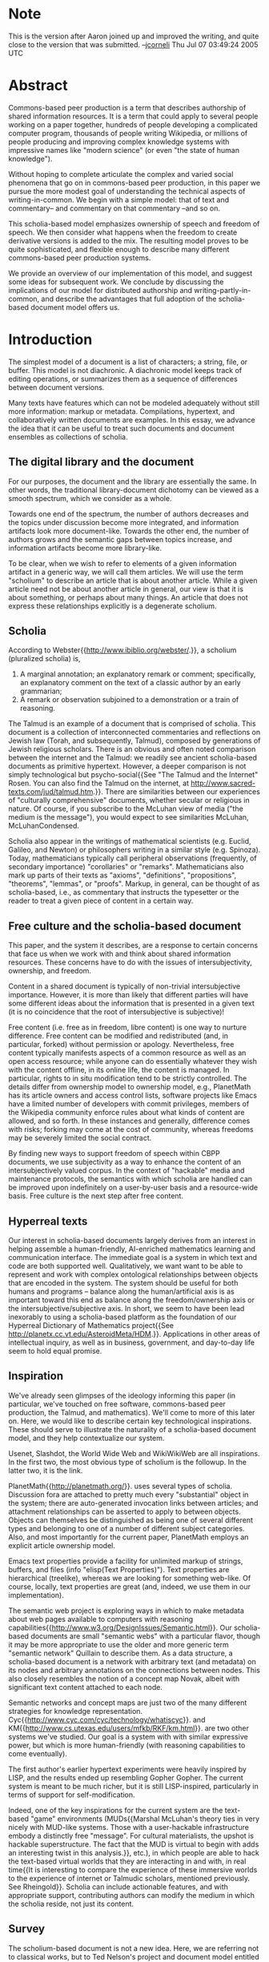 #+STARTUP: showeverything logdone
#+options: num:nil

* Note

This is the version after Aaron joined up and improved the writing,
and quite close to the version that was submitted.
--[[file:jcorneli.org][jcorneli]] Thu Jul 07 03:49:24 2005 UTC

* Abstract

Commons-based peer production is a term that describes authorship of shared
information resources. It is a term that could apply to several people working
on a paper together, hundreds of people developing a complicated computer
program, thousands of people writing Wikipedia, or millions of people producing
and improving complex knowledge systems with impressive names like "modern
science" (or even "the state of human knowledge").

Without hoping to complete articulate the complex and varied social phenomena
that go on in commons-based peer production, in this paper we pursue the more
modest goal of understanding the technical aspects of writing-in-common. We
begin with a simple model: that of text and commentary-- and commentary on that
commentary --and so on.

This scholia-based model emphasizes ownership of speech and freedom of speech.
We then consider what happens when the freedom to create derivative versions is
added to the mix.  The resulting model proves to be quite sophisticated, and
flexible enough to describe many different commons-based peer production
systems.

We provide an overview of our implementation of this model, and suggest some
ideas for subsequent work.  We conclude by discussing the implications of our
model for distributed authorship and writing-partly-in-common, and describe the
advantages that full adoption of the scholia-based document model offers us.



* Introduction

The simplest model of a document is a list of characters; a string,
file, or buffer.  This model is not diachronic.  A diachronic model
keeps track of editing operations, or summarizes them as a sequence of
differences between document versions.

Many texts have features which can not be modeled adequately without
still more information: markup or metadata.  Compilations,
hypertext, and collaboratively written documents are examples.  In
this essay, we advance the idea that it can be useful to treat such
documents and document ensembles as collections of scholia.


** The digital library and the document

For our purposes, the document and the library are essentially the
same.  In other words, the traditional library-document dichotomy can
be viewed as a smooth spectrum, which we consider as a whole.

Towards one end of the spectrum, the number of authors decreases and
the topics under discussion become more integrated, and information
artifacts look more document-like.  Towards the other end, the number
of authors grows and the semantic gaps between topics increase, and
information artifacts become more library-like.  

To be clear, when we wish to refer to elements of a given information
artifact in a generic way, we will call them articles.  We will
use the term "scholium" to describe an article that is about another
article.  While a given article need not be about another article in
general, our view is that it is about something, or perhaps
about many things.  An article that does not express these
relationships explicitly is a degenerate scholium.

** Scholia

According to
Webster{{http://www.ibiblio.org/webster/.}},
a scholium (pluralized scholia) is,

 1. A marginal annotation; an explanatory remark or comment;
  specifically, an explanatory comment on the text of a classic
  author by an early grammarian;
 1. A remark or observation subjoined to a demonstration or a
  train of reasoning.


The Talmud is an example of a document that is comprised of
scholia.  This document is a collection of interconnected
commentaries and reflections on Jewish law (Torah, and
subsequently, Talmud), composed by generations of Jewish
religious scholars.  There is an obvious and often noted
comparison between the internet and the Talmud: we readily see
ancient scholia-based documents as primitive hypertext.  However,
a deeper comparison is not simply technological but
psycho-social{{See "The Talmud and the Internet" Rosen.  You
can also find the Talmud on the internet, at
http://www.sacred-texts.com/jud/talmud.htm.}}.  There are
similarities between our experiences of "culturally
comprehensive" documents, whether secular or religious in
nature.  Of course, if you subscribe to the McLuhan view of
media ("the medium is the message"), you would expect to see
similarities McLuhan, McLuhanCondensed.

Scholia also appear in the writings of mathematical scientists
(e.g. Euclid, Galileo, and Newton) or philosophers writing in a
similar style (e.g. Spinoza).  Today, mathematicians typically call
peripheral observations (frequently, of secondary importance)
"corollaries" or "remarks".  Mathematicians also mark up parts of
their texts as "axioms", "definitions", "propositions",
"theorems", "lemmas", or "proofs".  Markup, in general, can be
thought of as scholia-based, i.e., as commentary that instructs
the typesetter or the reader to treat a given piece of content in a
certain way.




** Free culture and the scholia-based document

This paper, and the system it describes, are a response to certain
concerns that face us when we work with and think about shared information
resources.  These concerns have to do with the issues of
intersubjectivity, ownership, and freedom.

Content in a shared document is typically of non-trivial
intersubjective importance.  However, it is more than likely that
different parties will have some different ideas about the information
that is presented in a given text (it is no coincidence that the
root of intersubjective is subjective)!

Free content (i.e. free as in freedom, libre content) is one
way to nurture difference.  Free content can be modified and
redistributed (and, in particular, forked) without permission or
apology.  Nevertheless, free content typically manifests aspects of a
common resource as well as an open access resource; while anyone can
do essentially whatever they wish with the content offline, in its
online life, the content is managed.  In particular, rights to
in situ modification tend to be strictly controlled.  The
details differ from ownership model to ownership model, e.g.,
PlanetMath has its article owners and access control lists, software
projects like Emacs have a limited number of developers with commit
privileges, members of the Wikipedia community enforce rules about
what kinds of content are allowed, and so forth.  In these instances
and generally, difference comes with risks; forking may come at the
cost of community, whereas freedoms may be severely limited the social
contract.

By finding new ways to support freedom of speech within CBPP
documents, we use subjectivity as a way to enhance the content of an
intersubjectively valued corpus.  In the context of "hackable" media
and maintenance protocols, the semantics with which scholia are
handled can be improved upon indefinitely on a user-by-user basis and
a resource-wide basis.  Free culture is the next step after free
content.










** Hyperreal texts
Our interest in scholia-based documents largely derives from an
interest in helping assemble a human-friendly, AI-enriched mathematics
learning and communication interface.  The immediate goal is a system
in which text and code are both supported well.  Qualitatively, we
want want to be able to represent and work with complex ontological
relationships between objects that are encoded in the system.  The
system should be useful for both humans and programs -- balance along
the human/artificial axis is as important toward this end as balance
along the freedom/ownership axis or the intersubjective/subjective
axis.  In short, we seem to have been lead inexorably to using a
scholia-based platform as the foundation of our Hyperreal
  Dictionary of Mathematics project{{See
  http://planetx.cc.vt.edu/AsteroidMeta/HDM.}}.  Applications in
other areas of intellectual inquiry, as well as in business,
government, and day-to-day life seem to hold equal promise.


** Inspiration

We've already seen glimpses of the ideology informing this paper (in
particular, we've touched on free software, commons-based peer
production, the Talmud, and mathematics).  We'll come to more of this 
later on.  Here, we would like to describe certain key
technological inspirations.  These should serve to illustrate the
naturality of a scholia-based document model, and they help
contextualize our system.

Usenet, Slashdot, the World Wide Web and WikiWikiWeb are all
inspirations.  In the first two, the most obvious type of scholium is
the followup.  In the latter two, it is the link.

PlanetMath{{http://planetmath.org/}}. uses several types of
scholia.  Discussion fora are attached to pretty much every
"substantial" object in the system; there are auto-generated invocation links
between articles; and attachment relationships can be asserted to
apply to between objects.  Objects can themselves be distinguished as
being one of several different types and belonging to one of a number
of different subject categories.  Also, and most importantly for the
current paper, PlanetMath employs an explicit article ownership model.

Emacs text properties provide a facility for unlimited markup of
strings, buffers, and files (info "elisp(Text Properties)").
Text properties are hierarchical (treelike), whereas we are looking
for something web-like.  Of course, locally, text properties are great
(and, indeed, we use them in our implementation).

The semantic web project is exploring ways in which to make metadata
about web pages available to computers with reasoning
capabilities{{http://www.w3.org/DesignIssues/Semantic.html}}.
Our scholia-based documents are small "semantic webs" with a
particular flavor, though it may be more appropriate to use the older
and more generic term "semantic network" Quillain to describe them.  As a data
structure, a scholia-based document is a network with arbitrary text
(and metadata) on its nodes and arbitrary annotations on the
connections between nodes.  This also closely resembles the notion of a
concept map Novak, albeit with significant text content attached 
to each node.

Semantic networks and concept maps are just two of the many different
strategies for knowledge representation.
Cyc{{http://www.cyc.com/cyc/technology/whatiscyc}}. and
KM{{http://www.cs.utexas.edu/users/mfkb/RKF/km.html}}. are two
other systems we've studied.  Our goal is a system with with similar expressive
power, but which is more human-friendly (with reasoning capabilities to come eventually).

The first author's earlier hypertext experiments were heavily inspired by LISP,
and the results ended up resembling Gopher Gopher.  The current
system is meant to be much richer, but it is still LISP-inspired,
particularly in terms of support for self-modification.

Indeed, one of the key inspirations for the current system are the
text-based "game" environments (MUDs{{Marshal McLuhan's
  theory ties in very nicely with MUD-like systems.  Those with a
  user-hackable infrastructure embody a distinctly free "message".
  For cultural materialists, the upshot is hackable superstructure.
  The fact that the MUD is virtual to begin with adds an interesting
  twist in this analysis.}}, etc.), in which people are able to hack
the text-based virtual worlds that they are interacting in and with,
in real time{{It is interesting to compare the experience of
  these immersive worlds to the experience of internet or Talmudic
  scholars, mentioned previously.  See Rheingold}}.  Scholia
can include actionable features, and with appropriate support,
contributing authors can modify the medium in which the scholia
reside, not just its content.

** Survey

The scholium-based document is not a new idea.  Here, we are referring
not to classical works, but to Ted Nelson's project and document model
entitled Xanadu, which is described in his book Literary
  Machines Nelson, originally published in 1982.  His
development strategy was quite different from the one taken here,
however -- in particular, while he and his cohorts were focused on
developing powerful server-side technology, we focus on implementing
user-ware with a simple p2p extension.  Importantly, while at least
some of Nelson's ideas have been implemented and released under a free
software license, the code didn't compile for us{{Xanadu
  development seems to be going slowly at present; see
  http://udanax.com/ and the mailing list at
  http://xanadu.com.au/mail/ .}}.  A biography of sorts together
with a history of the Xanadu project has been published in
Wired{{See
  http://www.wired.com/wired/archive/3.06/xanadu_pr.html, but
  note that this work is not endorsed by Nelson, who writes at
  http://ted.hyperland.com/whatsay/ "I believe the piece is a
  study in cunning and deliberate dishonesty, the most dastardly piece
  of dirty journalism I have ever seen."}}.  Nelson is admired by Eben
Moglen for "identifying the predicament of information ownership in
the digital age" Williams.

One rather important difference between Nelson's vision (as
expressed in Literary Machines) and the present one is that he
de-prioritizes artificial intelligence in favor of human
intelligence.  As remarked above, actionable features and
artificial intelligence occupy an important place in the scholium
system.  Our situation with regard to artificial intelligence is
similar to the one described by Minsky in The Society of Mind.
The connection between ideas and agents is not so dissimilar;
only the the translation to actionable form is missing to make an
idea into an agent.  Meaning clusters translate to complex
agencies.  As time goes by, we expect to find actionable and
non-actionable worlds paralleling one another along some
dimensions, intertwining along others, and diverging on others.

The idea of "superimposed information" mentioned earlier is a
subject of current research in the field of digital libraries.  Papers
concerned with the theory of superimposed information have been
published Maier and projects conducted See for
  example
  http://nsdl.org/community/projects.php?this_sort=start_date&keyword=&project_id=0435496
  or http://datalab.cs.pdx.edu/sparce/..  Note that while this
model is locally similar to the scholia-based document model,
this branch of research focuses on one superimposed layer.  This makes
a certain amount of sense for traditional libraries, which hold a
specific collections of information.  The superimposed information
model emphasizes making this primary artifact more useful via
value-added attachments (annotations and so forth).  However, for us,
neither library nor document is static, and annotations are an
integral part of both.  Scholia-based documents are more "community"
than "collection".

We find it compelling that, in the context of a digital library,
marginal conversations within a text provide a chance for readers to
interact with primary authors and with each other, and to become
primary authors themselves, all at once.  While marginalia are
considered to be vandalism in physical library books, in a
digital library, there is no reason to fear them -- they can easily be
hidden away.  The scholia-based document model reflects the standard
postmodern pun which says that writing on a text or subject
(i.e. criticism, discourse) is writing on the text (making ones
mark).  We expect meaning to accumulate in the "margins" of texts,
and for meaning complexes to grow by stitching documents together
along their margins.

* Implementation overview

In this section we give a tour of our implementation of the scholium
system.  The critical elements of the system are described in general
terms here.  Details, including code (and literate markup of the code)
may be found at Scholium.

** Articles

The foundation of the scholium system is a catalog of articles (list or
hash table).  Adding or updating the reference for an article to the
catalog is the fundamental operation in the system.  This operation
stores

 * the article's name; 
 * its text or a pointer to its text;
 * a record of what it is about -- nothing if it is degenerate,
  otherwise, some article(s) or passage(s) of articles in the
  collection;
 * the designation of a type (link, followup, forum, action to take
  if a certain event happens at the parent, etc.);
 * and bookkeeping information to keep track of ownership
  information and editing history.


In Figure 1, we illustrate the conceptual model of the
scholium system with a hypothetical content instance.  Shown are the key 
entities of people, articles,  and references.

** Environment

The current prototype system runs under GNU Emacs.  We try to conform
to the Emacs Way to the greatest extent possible.  Typically, scholia are
written about files and buffers, and are displayed alongside them.
The default display uses color to associate displayed scholia with
regions that are being commented on, but delimiters can be used for
this purpose as well (for the benefit of those working without
fontlock).  Color can also be used to distinguish between different
types of scholia (e.g. comments by different authors).

Our ability to render articles is limited to things Emacs can display:
plain text, code, and pictures all work, but special proprietary
formats are not supported in this implementation, nor do we have
support for making scholia about specific pieces of a rendered
diagram, for example.

The user can navigate the display in various ways, e.g., by scrolling
between marked-up regions of the main article, or finding the
region(s) associated with a given scholium or the scholia associated
with a given region.  Additional browsing methods are described below.

** Displaying scholia

When an article is displayed, the system finds attached scholia and
displays them too.  Selective displays are possible (e.g. just show
all the links attached to a given article).  Finding scholia in
the catalog requires search; sometimes we can limit the search to make
it faster (this will be described further below).

In Figure 2, we show a number of ways in which the
underlying content from Figure  can be displayed.

** Adding to the library

We support various convenient ways to add articles.  Different kinds
of articles need different treatment.  For example, the content of a
buffer is lost if the buffer is killed, so a backup of the buffer's
contents should be made immediately.  In addition to specifying the
article's text and stating what (if anything) it is about, one can
specify the article's type.  We provide built-in functions for
creating scholia about the current buffer, and for creating scholia
about mixed collections of other articles and passages.

** Browsing

We provide several different browsing mechanisms.  Simple local
navigation features (scrolling etc.) were mentioned above.
"Following" a scholium to make it into the new current article is
supported.  Browsing by catalog (i.e., by list) is supported;
we use a generic menu mechanism that make it easy to select different
collections of articles matching different criteria, and perform
various actions on them.  Finally, web-browser-like history-based
navigation is provided.

** Editing, deleting, saving, restoring

Articles are versioned and entire document versions or, alternatively,
a collection of patches sufficient to move between versions, is
maintained for each article.

When articles change, it is typically necessary to propagate data to
attached scholia in order to maintain coherence of references.
Propagated changes need not be accepted, which which case the
attachment relationship is fixed at the previous version.

Similarly, permission is typically requested whenever a portion of an
article that has been transcluded changes.  ("Transclusion"
is Nelson's term for "included by reference"; both transclusion and
inclusion of pieces of other articles are supported.)

Changes that take place to articles outside of the system (e.g. moving
a file from the shell) are of course nearly impossible to deal with.
However, scholia can be saved in explicit, invariant forms. (CVS is
natively supported Code Versioning System, an extremely
  popular free software program to collaborative manage software
  codebases{{See http://www.gnu.org/software/cvs/.}}.)  Saved
articles can be read back in selectively.

Currently, name conflicts pose a bit of a problem; if every scholium
has a unique name, then the problem goes away.  In general, we can
approximate a solution by asking the user to uniquify names when
conflicts are encountered.

** Namespaces

Another solution to the problem of name conflicts is provided by
namespaces.  For example, if article  has type "sublibrary" and
we read in scholium of type "member of sublibrary ", then we
don't have to worry about name conflicts with articles not in
sublibrary .  Namespaces can be used to make search convenient.
For example, we can store all assertions of type  in a given
namespace; then if we are building a display that only relates to
objects of type .  In other words, we need only search one
namespace instead of the whole library.

* Distributed authorship

Distributed authorship is actually very easy using this system.  Each
contributing author posts her or his contributions to the document at
their own chosen location.  Then the other authors download the
articles stored in all of locations they want to use.  (All authors
don't necessarily need to have all of the articles.)  In the case of
document revision, changed versions are simply posted, and other
authors learn of the changes whenever they sync.

** Derivative versions

In general, the the author may be the only person with permission to
create modified versions, but we can also distribute this permission
over a wider group of people.  As we've already mentioned, derivative
versions can be put together using two principles, inclusion and
transclusion.  Inclusion tends to reduce search but increase storage.

Here we illustrate tracking of derivative versions with a scenario.
Suppose that a series of definitions was quoted in a textbook-style
entry.  The author of the textbook might receive a question from a
reader and then adjust one of these definitions to include more
expository text.  If the original author was tracking derivative
versions, the new expository text could be added as a scholium
attached directly to the original, or the original could be modified.

These sorts of exchanges should still be possible even if one of the
agents is working outside of the scholia-based system.  In order to
make bi-directional updating work in this case, both
content-sharing parties need to be able to read a stream of diffs
generated by edits taking place in another system and decide how to
incorporate the modifications.

These issues should be of interest to anyone maintaining a
collaborative digital library; information-sharing between such
entities typically needs to support content that can change on both
ends of the pipeline.

*  Future Work

Some ideas for explorations to undertake with the scholium system and
related concepts follow.  Note that some of these could be considered
feasibility or proof-of-utility experiments:


 * Import a wiki and build a wiki-like interface to the scholium 
  system.

 * Use the scholium system to write a synchronous or asynchronous
  multiplayer game.

 * Use the scholium system to maintain a text-based forum or set
  of fora, as found on PlanetMath or Slashdot.

 * Implement a Slashdot-like scoring system for quality control.

 * Use the scholium system to manage an evolving codebase (i.e.,
  take advantage of the functionality which subsumes a system like
  CVS).

 * Use the scholium system to manage TODO lists.

 * Port the GNU Collaborative Dictionary of English (GCIDE) to
  Emacs and give instant access to definitions as scholia.

 * Implement code to make an index or do autolinking as you type.

 * Port WordNet{{WordNet is a "lexical database for the
  English language"-- essentially a semantic network of words and
  relationships, which can be used as a dictionary or thesaurus.  See
  http://wordnet.princeton.edu/}}. to the scholium system and use
  the system to collaboratively improve the database.

 * Implement semi-automated content sharing between two collaborative
  digital libraries, for instance, PlanetMath and Wikipedia.

This list should give some idea of the range of capabilities the
scholium system, in theory, encompasses.

Long term investigations under conditions of fairly wide uptake would
shed light on broader social implications of the system.  We imagine
that social institutions from peer review to popular science, and
online shopping to citizen action would tend to be transformed by
widespread use of these systems, but at present we can only speculate
as to how.

To be sure, the results of the system are already beginning to be seen
in the various systems that have inspired this work, but many further
experiments will have to be carried out before we will have a firm
grasp on the broader social theory of scholia.  One thing we can say
at this point is that the model seems to be the basic kit that is
needed to explore the design and implications of social contracts in
general.  We hope future work will take up this issue.

* Conclusion

In this article, we have described a scholia-based document model and
outlined an implementation of a system that supports this model.  We
have discussed some ramifications of scholia-based documents.  We have
have also outlined some explorations which would facilitate powerful
collaboration dynamics in a wide array of scenarios and social groups.
In a scholia-based document, alternative perspectives are fostered and
managed, responsible maintainership is encouraged, and readers can
routinely make useful contributions.

The scholia-based document model corresponds to a culture with
empowering conceptualizations of freedom and ownership.  It is both a
model and something of a manifesto: we hope to see these ideas take
off, as we and others work to push the limits of the model.

* Acknowledgments

Thanks to Ray Puzio for helpful comments and encouragement as the scholium
system developed.  Thanks also to Thien-Thi Nguyen and Sacha Chua for their
comments on free software and hypertext, including comments an earlier
prototype of the system by the first author.
